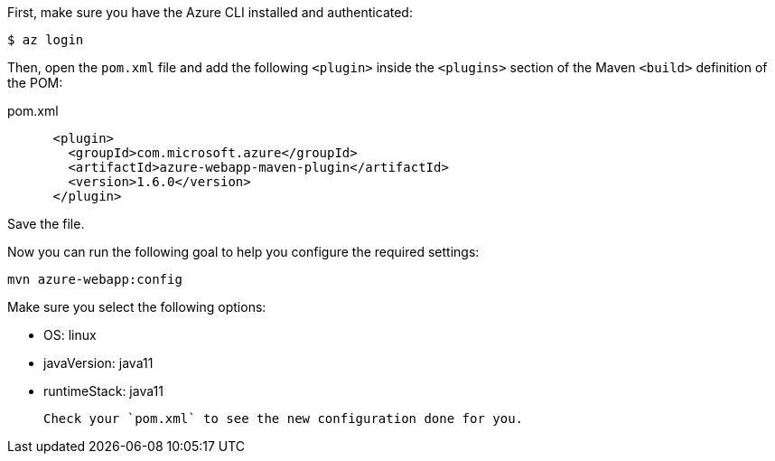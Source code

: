 First, make sure you have the Azure CLI installed and authenticated:

`$ az login`

Then, open the `pom.xml` file and add the following `<plugin>` inside the `<plugins>` section of the Maven `<build>` definition of the POM:

.pom.xml
[source,xml]
----
      <plugin>
        <groupId>com.microsoft.azure</groupId>
        <artifactId>azure-webapp-maven-plugin</artifactId>
        <version>1.6.0</version>
      </plugin>
----

Save the file.

Now you can run the following goal to help you configure the required settings:

`mvn azure-webapp:config`

Make sure you select the following options:

 - OS: linux
 - javaVersion: java11
 - runtimeStack: java11

 Check your `pom.xml` to see the new configuration done for you.

